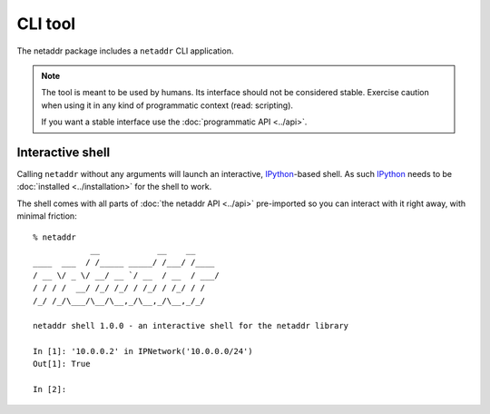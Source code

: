 CLI tool
========

The netaddr package includes a ``netaddr`` CLI application.

.. note::

    The tool is meant to be used by humans. Its interface should not be considered stable.
    Exercise caution when using it in any kind of programmatic context (read: scripting).

    If you want a stable interface use the :doc:`programmatic API <../api>`.

.. _interactive-shell:

Interactive shell
-----------------

Calling ``netaddr`` without any arguments will launch an interactive, `IPython`_-based shell.
As such `IPython`_ needs to be :doc:`installed <../installation>` for the shell to work.

The shell comes with all parts of :doc:`the netaddr API <../api>` pre-imported so you can
interact with it right away, with minimal friction:

::

    % netaddr
                __            __    __
    ____  ___  / /_____ _____/ /___/ /____
    / __ \/ _ \/ __/ __ `/ __  / __  / ___/
    / / / /  __/ /_/ /_/ / /_/ / /_/ / /
    /_/ /_/\___/\__/\__,_/\__,_/\__,_/_/

    netaddr shell 1.0.0 - an interactive shell for the netaddr library

    In [1]: '10.0.0.2' in IPNetwork('10.0.0.0/24')
    Out[1]: True

    In [2]:

.. _IPython: https://pypi.org/project/ipython/
